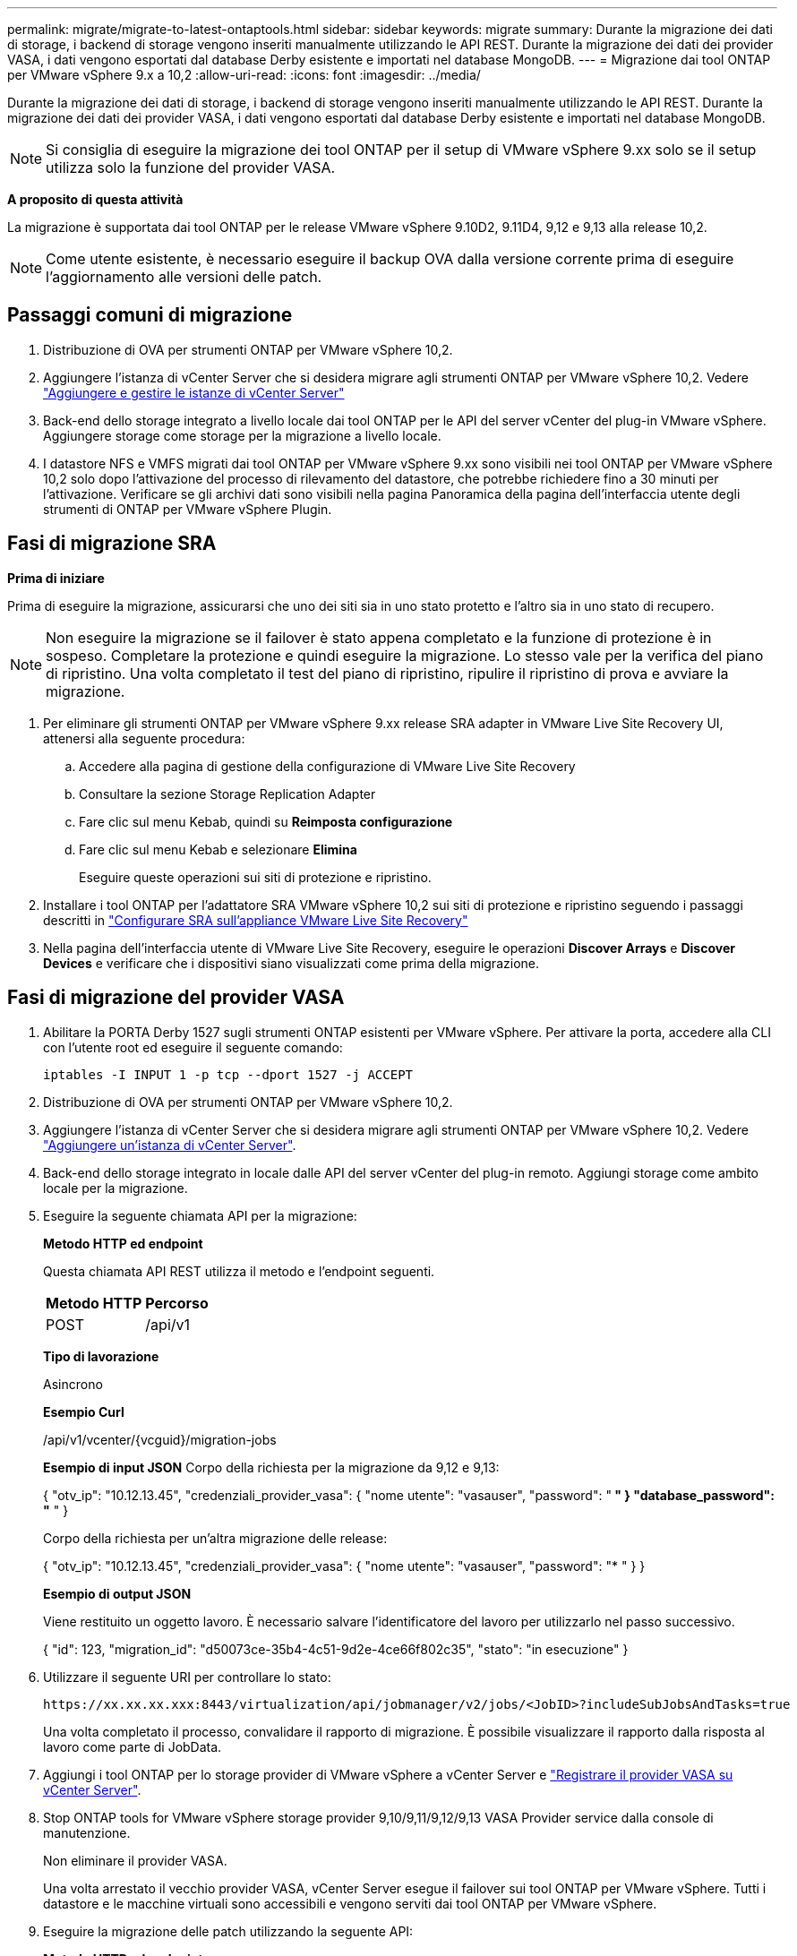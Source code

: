 ---
permalink: migrate/migrate-to-latest-ontaptools.html 
sidebar: sidebar 
keywords: migrate 
summary: Durante la migrazione dei dati di storage, i backend di storage vengono inseriti manualmente utilizzando le API REST. Durante la migrazione dei dati dei provider VASA, i dati vengono esportati dal database Derby esistente e importati nel database MongoDB. 
---
= Migrazione dai tool ONTAP per VMware vSphere 9.x a 10,2
:allow-uri-read: 
:icons: font
:imagesdir: ../media/


[role="lead"]
Durante la migrazione dei dati di storage, i backend di storage vengono inseriti manualmente utilizzando le API REST. Durante la migrazione dei dati dei provider VASA, i dati vengono esportati dal database Derby esistente e importati nel database MongoDB.


NOTE: Si consiglia di eseguire la migrazione dei tool ONTAP per il setup di VMware vSphere 9.xx solo se il setup utilizza solo la funzione del provider VASA.

*A proposito di questa attività*

La migrazione è supportata dai tool ONTAP per le release VMware vSphere 9.10D2, 9.11D4, 9,12 e 9,13 alla release 10,2.


NOTE: Come utente esistente, è necessario eseguire il backup OVA dalla versione corrente prima di eseguire l'aggiornamento alle versioni delle patch.



== Passaggi comuni di migrazione

. Distribuzione di OVA per strumenti ONTAP per VMware vSphere 10,2.
. Aggiungere l'istanza di vCenter Server che si desidera migrare agli strumenti ONTAP per VMware vSphere 10,2. Vedere link:../configure/add-vcenter.html["Aggiungere e gestire le istanze di vCenter Server"]
. Back-end dello storage integrato a livello locale dai tool ONTAP per le API del server vCenter del plug-in VMware vSphere. Aggiungere storage come storage per la migrazione a livello locale.
. I datastore NFS e VMFS migrati dai tool ONTAP per VMware vSphere 9.xx sono visibili nei tool ONTAP per VMware vSphere 10,2 solo dopo l'attivazione del processo di rilevamento del datastore, che potrebbe richiedere fino a 30 minuti per l'attivazione. Verificare se gli archivi dati sono visibili nella pagina Panoramica della pagina dell'interfaccia utente degli strumenti di ONTAP per VMware vSphere Plugin.




== Fasi di migrazione SRA

*Prima di iniziare*

Prima di eseguire la migrazione, assicurarsi che uno dei siti sia in uno stato protetto e l'altro sia in uno stato di recupero.


NOTE: Non eseguire la migrazione se il failover è stato appena completato e la funzione di protezione è in sospeso. Completare la protezione e quindi eseguire la migrazione.
Lo stesso vale per la verifica del piano di ripristino. Una volta completato il test del piano di ripristino, ripulire il ripristino di prova e avviare la migrazione.

. Per eliminare gli strumenti ONTAP per VMware vSphere 9.xx release SRA adapter in VMware Live Site Recovery UI, attenersi alla seguente procedura:
+
.. Accedere alla pagina di gestione della configurazione di VMware Live Site Recovery
.. Consultare la sezione Storage Replication Adapter
.. Fare clic sul menu Kebab, quindi su *Reimposta configurazione*
.. Fare clic sul menu Kebab e selezionare *Elimina*
+
Eseguire queste operazioni sui siti di protezione e ripristino.



. Installare i tool ONTAP per l'adattatore SRA VMware vSphere 10,2 sui siti di protezione e ripristino seguendo i passaggi descritti in link:../protect/configure-on-srm-appliance.html["Configurare SRA sull'appliance VMware Live Site Recovery"]
. Nella pagina dell'interfaccia utente di VMware Live Site Recovery, eseguire le operazioni *Discover Arrays* e *Discover Devices* e verificare che i dispositivi siano visualizzati come prima della migrazione.




== Fasi di migrazione del provider VASA

. Abilitare la PORTA Derby 1527 sugli strumenti ONTAP esistenti per VMware vSphere. Per attivare la porta, accedere alla CLI con l'utente root ed eseguire il seguente comando:
+
[listing]
----
iptables -I INPUT 1 -p tcp --dport 1527 -j ACCEPT
----
. Distribuzione di OVA per strumenti ONTAP per VMware vSphere 10,2.
. Aggiungere l'istanza di vCenter Server che si desidera migrare agli strumenti ONTAP per VMware vSphere 10,2. Vedere link:../configure/add-vcenter.html["Aggiungere un'istanza di vCenter Server"].
. Back-end dello storage integrato in locale dalle API del server vCenter del plug-in remoto. Aggiungi storage come ambito locale per la migrazione.
. Eseguire la seguente chiamata API per la migrazione:
+
[]
====
*Metodo HTTP ed endpoint*

Questa chiamata API REST utilizza il metodo e l'endpoint seguenti.

|===


| *Metodo HTTP* | *Percorso* 


| POST | /api/v1 
|===
*Tipo di lavorazione*

Asincrono

*Esempio Curl*

/api/v1/vcenter/{vcguid}/migration-jobs

*Esempio di input JSON*
Corpo della richiesta per la migrazione da 9,12 e 9,13:

{
  "otv_ip": "10.12.13.45",
  "credenziali_provider_vasa": {
    "nome utente": "vasauser",
    "password": "******* "
  }
  "database_password": "******* "
}

Corpo della richiesta per un'altra migrazione delle release:

{
  "otv_ip": "10.12.13.45",
  "credenziali_provider_vasa": {
    "nome utente": "vasauser",
    "password": "******* "
  }
}

*Esempio di output JSON*

Viene restituito un oggetto lavoro. È necessario salvare l'identificatore del lavoro per utilizzarlo nel passo successivo.

{
  "id": 123,
  "migration_id": "d50073ce-35b4-4c51-9d2e-4ce66f802c35",
  "stato": "in esecuzione"
}

====
. Utilizzare il seguente URI per controllare lo stato:
+
[listing]
----
https://xx.xx.xx.xxx:8443/virtualization/api/jobmanager/v2/jobs/<JobID>?includeSubJobsAndTasks=true
----
+
Una volta completato il processo, convalidare il rapporto di migrazione. È possibile visualizzare il rapporto dalla risposta al lavoro come parte di JobData.

. Aggiungi i tool ONTAP per lo storage provider di VMware vSphere a vCenter Server e link:../configure/registration-process.html["Registrare il provider VASA su vCenter Server"].
. Stop ONTAP tools for VMware vSphere storage provider 9,10/9,11/9,12/9,13 VASA Provider service dalla console di manutenzione.
+
Non eliminare il provider VASA.

+
Una volta arrestato il vecchio provider VASA, vCenter Server esegue il failover sui tool ONTAP per VMware vSphere. Tutti i datastore e le macchine virtuali sono accessibili e vengono serviti dai tool ONTAP per VMware vSphere.

. Eseguire la migrazione delle patch utilizzando la seguente API:
+
[]
====
*Metodo HTTP ed endpoint*

Questa chiamata API REST utilizza il metodo e l'endpoint seguenti.

|===


| *Metodo HTTP* | *Percorso* 


| PATCH | /api/v1 
|===
*Tipo di lavorazione*

Asincrono

*Esempio Curl*

PATCH "/api/v1/vcenters/56d373bd-4163-44f9-a872-9adabb008ca9/Migration-jobs/84dr73bd-9173-65r7-w345-8ufdb87d43

*Esempio di input JSON*

{
  "id": 123,
  "migration_id": "d50073ce-35b4-4c51-9d2e-4ce66f802c35",
  "stato": "in esecuzione"
}

*Esempio di output JSON*

Viene restituito un oggetto lavoro. È necessario salvare l'identificatore del lavoro per utilizzarlo nel passo successivo.

{
  "id": 123,
  "migration_id": "d50073ce-35b4-4c51-9d2e-4ce66f802c35",
  "stato": "in esecuzione"
}

Il corpo della richiesta è vuoto per l'operazione patch.


NOTE: uuid è l'uuid di migrazione restituito nella risposta dell'API post-migrazione.

Una volta completata con successo l'API di migrazione delle patch, tutte le VM saranno conformi alla policy di storage.

====
. L'API di eliminazione per la migrazione è:
+
[]
====
|===


| *Metodo HTTP* | *Percorso* 


| ELIMINARE | /api/v1 
|===
*Tipo di lavorazione*

Asincrono

*Esempio Curl*

/api/v1/vcenter/{vcguid}/migration-jobs/{migration_id}

Questa API elimina la migrazione tramite ID migrazione ed elimina la migrazione su vCenter Server specificato.

====


Dopo aver eseguito correttamente la migrazione e aver registrato gli strumenti ONTAP 10,2 in vCenter Server, procedere come segue:

* Aggiornare il certificato su tutti gli host.
* Attendere qualche istante prima di eseguire le operazioni di DataStore (DS) e Virtual Machine (VM). Il tempo di attesa dipende dal numero di host, DS e VM presenti nell'installazione. Quando non si attende, le operazioni potrebbero non riuscire in modo intermittente.

